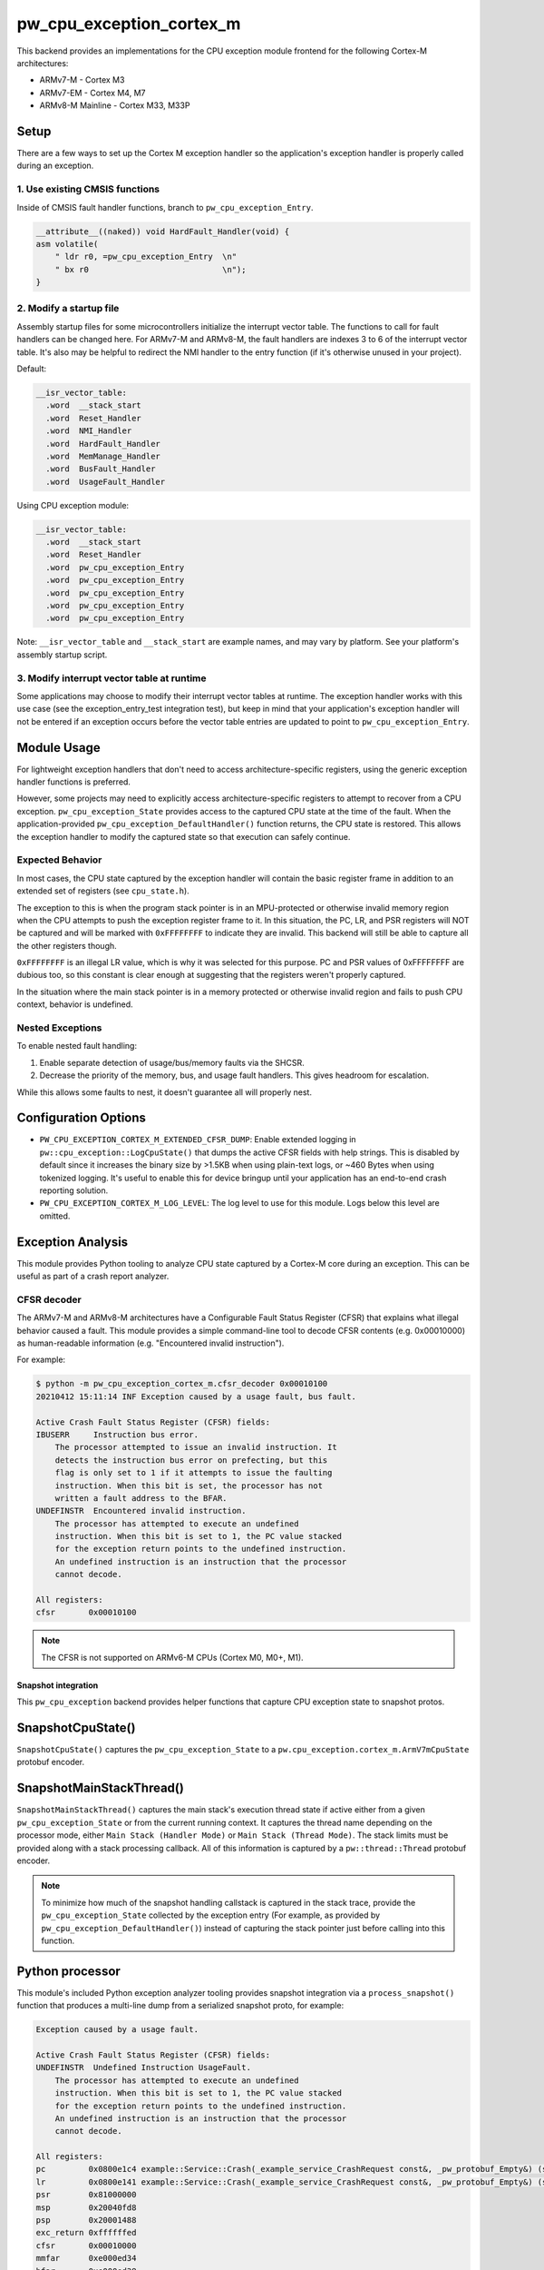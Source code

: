 .. _module-pw_cpu_exception_cortex_m:

=========================
pw_cpu_exception_cortex_m
=========================
This backend provides an implementations for the CPU exception module frontend
for the following Cortex-M architectures:

* ARMv7-M - Cortex M3
* ARMv7-EM - Cortex M4, M7
* ARMv8-M Mainline - Cortex M33, M33P

Setup
=====
There are a few ways to set up the Cortex M exception handler so the
application's exception handler is properly called during an exception.

1. Use existing CMSIS functions
-------------------------------
Inside of CMSIS fault handler functions, branch to ``pw_cpu_exception_Entry``.

.. code-block:: cpp

   __attribute__((naked)) void HardFault_Handler(void) {
   asm volatile(
       " ldr r0, =pw_cpu_exception_Entry  \n"
       " bx r0                            \n");
   }

2. Modify a startup file
------------------------
Assembly startup files for some microcontrollers initialize the interrupt
vector table. The functions to call for fault handlers can be changed here.
For ARMv7-M and ARMv8-M, the fault handlers are indexes 3 to 6 of the
interrupt vector table. It's also may be helpful to redirect the NMI handler
to the entry function (if it's otherwise unused in your project).

Default:

.. code-block:: cpp

   __isr_vector_table:
     .word  __stack_start
     .word  Reset_Handler
     .word  NMI_Handler
     .word  HardFault_Handler
     .word  MemManage_Handler
     .word  BusFault_Handler
     .word  UsageFault_Handler

Using CPU exception module:

.. code-block:: cpp

   __isr_vector_table:
     .word  __stack_start
     .word  Reset_Handler
     .word  pw_cpu_exception_Entry
     .word  pw_cpu_exception_Entry
     .word  pw_cpu_exception_Entry
     .word  pw_cpu_exception_Entry
     .word  pw_cpu_exception_Entry

Note: ``__isr_vector_table`` and ``__stack_start`` are example names, and may
vary by platform. See your platform's assembly startup script.

3. Modify interrupt vector table at runtime
-------------------------------------------
Some applications may choose to modify their interrupt vector tables at
runtime. The exception handler works with this use case (see the
exception_entry_test integration test), but keep in mind that your
application's exception handler will not be entered if an exception occurs
before the vector table entries are updated to point to
``pw_cpu_exception_Entry``.

Module Usage
============
For lightweight exception handlers that don't need to access
architecture-specific registers, using the generic exception handler functions
is preferred.

However, some projects may need to explicitly access architecture-specific
registers to attempt to recover from a CPU exception. ``pw_cpu_exception_State``
provides access to the captured CPU state at the time of the fault. When the
application-provided ``pw_cpu_exception_DefaultHandler()`` function returns, the
CPU state is restored. This allows the exception handler to modify the captured
state so that execution can safely continue.

Expected Behavior
-----------------
In most cases, the CPU state captured by the exception handler will contain the
basic register frame in addition to an extended set of registers
(see ``cpu_state.h``).

The exception to this is when the program stack pointer is in an MPU-protected
or otherwise invalid memory region when the CPU attempts to push the exception
register frame to it. In this situation, the PC, LR, and PSR registers will NOT
be captured and will be marked with ``0xFFFFFFFF`` to indicate they are invalid.
This backend will still be able to capture all the other registers though.

``0xFFFFFFFF`` is an illegal LR value, which is why it was selected for this
purpose. PC and PSR values of 0xFFFFFFFF are dubious too, so this constant is
clear enough at suggesting that the registers weren't properly captured.

In the situation where the main stack pointer is in a memory protected or
otherwise invalid region and fails to push CPU context, behavior is undefined.

Nested Exceptions
-----------------
To enable nested fault handling:

1. Enable separate detection of usage/bus/memory faults via the SHCSR.
2. Decrease the priority of the memory, bus, and usage fault handlers. This
   gives headroom for escalation.

While this allows some faults to nest, it doesn't guarantee all will properly
nest.

Configuration Options
=====================
- ``PW_CPU_EXCEPTION_CORTEX_M_EXTENDED_CFSR_DUMP``: Enable extended logging in
  ``pw::cpu_exception::LogCpuState()`` that dumps the active CFSR fields with
  help strings. This is disabled by default since it increases the binary size
  by >1.5KB when using plain-text logs, or ~460 Bytes when using tokenized
  logging. It's useful to enable this for device bringup until your application
  has an end-to-end crash reporting solution.
- ``PW_CPU_EXCEPTION_CORTEX_M_LOG_LEVEL``: The log level to use for this module.
  Logs below this level are omitted.

Exception Analysis
==================
This module provides Python tooling to analyze CPU state captured by a Cortex-M
core during an exception. This can be useful as part of a crash report analyzer.

CFSR decoder
------------
The ARMv7-M and ARMv8-M architectures have a Configurable Fault Status Register
(CFSR) that explains what illegal behavior caused a fault. This module provides
a simple command-line tool to decode CFSR contents (e.g. 0x00010000) as
human-readable information (e.g. "Encountered invalid instruction").

For example:

.. code-block::

   $ python -m pw_cpu_exception_cortex_m.cfsr_decoder 0x00010100
   20210412 15:11:14 INF Exception caused by a usage fault, bus fault.

   Active Crash Fault Status Register (CFSR) fields:
   IBUSERR     Instruction bus error.
       The processor attempted to issue an invalid instruction. It
       detects the instruction bus error on prefecting, but this
       flag is only set to 1 if it attempts to issue the faulting
       instruction. When this bit is set, the processor has not
       written a fault address to the BFAR.
   UNDEFINSTR  Encountered invalid instruction.
       The processor has attempted to execute an undefined
       instruction. When this bit is set to 1, the PC value stacked
       for the exception return points to the undefined instruction.
       An undefined instruction is an instruction that the processor
       cannot decode.

   All registers:
   cfsr       0x00010100

.. note::
   The CFSR is not supported on ARMv6-M CPUs (Cortex M0, M0+, M1).

--------------------
Snapshot integration
--------------------
This ``pw_cpu_exception`` backend provides helper functions that capture CPU
exception state to snapshot protos.

SnapshotCpuState()
==================
``SnapshotCpuState()`` captures the ``pw_cpu_exception_State`` to a
``pw.cpu_exception.cortex_m.ArmV7mCpuState`` protobuf encoder.


SnapshotMainStackThread()
=========================
``SnapshotMainStackThread()`` captures the main stack's execution thread state
if active either from a given ``pw_cpu_exception_State`` or from the current
running context. It captures the thread name depending on the processor mode,
either ``Main Stack (Handler Mode)`` or ``Main Stack (Thread Mode)``. The stack
limits must be provided along with a stack processing callback. All of this
information is captured by a ``pw::thread::Thread`` protobuf encoder.

.. note::
   To minimize how much of the snapshot handling callstack is captured in the
   stack trace, provide the ``pw_cpu_exception_State`` collected by the
   exception entry (For example, as provided by
   ``pw_cpu_exception_DefaultHandler()``)
   instead of capturing the stack pointer just before calling into this
   function.

Python processor
================
This module's included Python exception analyzer tooling provides snapshot
integration via a ``process_snapshot()`` function that produces a multi-line
dump from a serialized snapshot proto, for example:

.. code-block::

   Exception caused by a usage fault.

   Active Crash Fault Status Register (CFSR) fields:
   UNDEFINSTR  Undefined Instruction UsageFault.
       The processor has attempted to execute an undefined
       instruction. When this bit is set to 1, the PC value stacked
       for the exception return points to the undefined instruction.
       An undefined instruction is an instruction that the processor
       cannot decode.

   All registers:
   pc         0x0800e1c4 example::Service::Crash(_example_service_CrashRequest const&, _pw_protobuf_Empty&) (src/example_service/service.cc:131)
   lr         0x0800e141 example::Service::Crash(_example_service_CrashRequest const&, _pw_protobuf_Empty&) (src/example_service/service.cc:128)
   psr        0x81000000
   msp        0x20040fd8
   psp        0x20001488
   exc_return 0xffffffed
   cfsr       0x00010000
   mmfar      0xe000ed34
   bfar       0xe000ed38
   icsr       0x00000803
   hfsr       0x40000000
   shcsr      0x00000000
   control    0x00000000
   r0         0xe03f7847
   r1         0x714083dc
   r2         0x0b36dc49
   r3         0x7fbfbe1a
   r4         0xc36e8efb
   r5         0x69a14b13
   r6         0x0ec35eaa
   r7         0xa5df5543
   r8         0xc892b931
   r9         0xa2372c94
   r10        0xbd15c968
   r11        0x759b95ab
   r12        0x00000000

Module Configuration Options
============================
The following configurations can be adjusted via compile-time configuration of
this module, see the
:ref:`module documentation <module-structure-compile-time-configuration>` for
more details.

.. c:macro:: PW_CPU_EXCEPTION_CORTEX_M_LOG_LEVEL

   The log level to use for this module. Logs below this level are omitted.

   This defaults to ``PW_LOG_LEVEL_DEBUG``.

.. c:macro:: PW_CPU_EXCEPTION_CORTEX_M_EXTENDED_CFSR_DUMP

   Enables extended logging in pw::cpu_exception::LogCpuState() and
   pw::cpu_exception::cortex_m::LogExceptionAnalysis() that dumps the active
   CFSR fields with help strings. This is disabled by default since it
   increases the binary size by >1.5KB when using plain-text logs, or ~460
   Bytes when using tokenized logging. It's useful to enable this for device
   bringup until your application has an end-to-end crash reporting solution.

   This is disabled by default.

